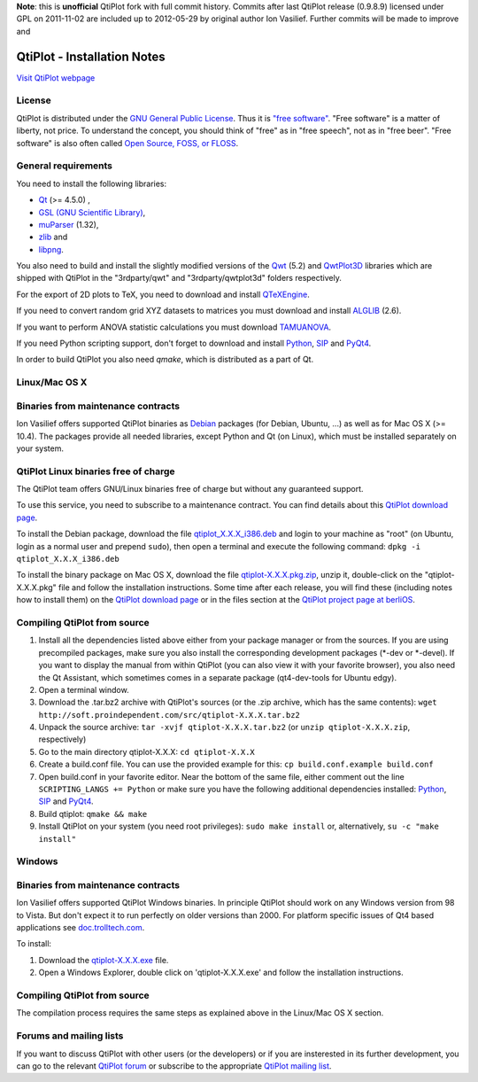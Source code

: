 **Note**: this is **unofficial** QtiPlot fork with full commit history. Commits after last QtiPlot release (0.9.8.9) licensed under GPL on 2011-11-02 are included up to 2012-05-29 by original author Ion Vasilief. Further commits will be made to improve and 

============================
QtiPlot - Installation Notes
============================
`Visit QtiPlot webpage <http://soft.proindependent.com/qtiplot.html>`_

License
-------
QtiPlot is distributed under the `GNU General Public License <http://www.gnu.org/licenses/gpl.html>`_. Thus it is `"free software" <http://www.fsf.org/licensing/essays/free-sw.html>`_. "Free software" is a matter of liberty, not price. To understand the concept, you should think of "free" as in "free speech", not as in "free beer". 
"Free software" is also often called `Open Source, FOSS, or FLOSS <http://en.wikipedia.org/wiki/Alternative_terms_for_free_software>`_.

General requirements
--------------------
You need to install the following libraries:

- `Qt <https://www.qt.io/>`_ (>= 4.5.0) ,
- `GSL (GNU Scientific Library) <https://www.gnu.org/software/gsl/>`_,
- `muParser <https://beltoforion.de/en/muparser/>`_ (1.32),
- `zlib <http://www.zlib.net/>`_ and
- `libpng <http://www.libpng.org/pub/png/libpng.html>`_.

You also need to build and install the slightly modified versions of the 
`Qwt <http://qwt.sourceforge.net/index.html>`_ (5.2) and
`QwtPlot3D <http://qwtplot3d.sourceforge.net/>`_ libraries which are shipped 
with QtiPlot in the "3rdparty/qwt" and "3rdparty/qwtplot3d" folders respectively.

For the export of 2D plots to TeX, you need to download and install 
`QTeXEngine <https://sourceforge.net/projects/qtexengine/>`_.

If you need to convert random grid XYZ datasets to matrices you must download 
and install
`ALGLIB <http://www.alglib.net/>`_ (2.6).

If you want to perform ANOVA statistic calculations you must download
`TAMUANOVA <http://www.stat.tamu.edu/~aredd/tamuanova/>`_.

If you need Python scripting support, don't forget to download and install 
`Python <http://www.python.org/>`_, 
`SIP <http://www.riverbankcomputing.co.uk/software/sip/download>`_ and 
`PyQt4 <http://www.riverbankcomputing.co.uk/software/pyqt/download>`_.

In order to build QtiPlot you also need *qmake*, which is distributed as a part of Qt.

Linux/Mac OS X
--------------

Binaries from maintenance contracts
-----------------------------------
Ion Vasilief offers supported QtiPlot binaries as `Debian <http://www.debian.org/>`_ packages (for Debian, Ubuntu, ...) as well as for Mac OS X (>= 10.4). 
The packages provide all needed libraries, except Python and Qt (on Linux), which must be installed separately on your system.

QtiPlot Linux binaries free of charge
-------------------------------------
The QtiPlot team offers GNU/Linux binaries free of charge but without any guaranteed support.

To use this service, you need to subscribe to a maintenance contract. 
You can find details about this `QtiPlot download page <http://soft.proindependent.com/download.html>`_.

To install the Debian package, download the file `qtiplot_X.X.X_i386.deb <http://soft.proindependent.com/download.html>`_ and login to your machine as "root" (on Ubuntu, login as a normal user and prepend ``sudo``), then open a terminal and execute the following command:
``dpkg -i qtiplot_X.X.X_i386.deb``

To install the binary package on Mac OS X, download the file `qtiplot-X.X.X.pkg.zip <http://soft.proindependent.com/download.html>`_, unzip it, double-click on the "qtiplot-X.X.X.pkg" file and follow the installation instructions. 
Some time after each release, you will find these (including notes how to install them) on the
`QtiPlot download page <http://soft.proindependent.com/download.html>`_ or in the files section at the `QtiPlot project page at berliOS <https://developer.berlios.de/project/showfiles.php?group_id=6626>`_.

Compiling QtiPlot from source
-----------------------------

#. Install all the dependencies listed above either from your package manager or 
   from the sources. If you are using precompiled packages, make sure you also 
   install the corresponding development packages (*-dev or *-devel). If you want
   to display the manual from within QtiPlot (you can also view it with your 
   favorite browser), you also need the Qt Assistant, which sometimes comes in a
   separate package (qt4-dev-tools for Ubuntu edgy).
#. Open a terminal window.
#. Download the .tar.bz2 archive with QtiPlot's sources (or the .zip archive, which has the same contents):
   ``wget http://soft.proindependent.com/src/qtiplot-X.X.X.tar.bz2``
#. Unpack the source archive:
   ``tar -xvjf qtiplot-X.X.X.tar.bz2`` (or ``unzip qtiplot-X.X.X.zip``, respectively)
#. Go to the main directory qtiplot-X.X.X:
   ``cd qtiplot-X.X.X``
#. Create a build.conf file. You can use the provided example for this:
   ``cp build.conf.example build.conf``
#. Open build.conf in your favorite editor. Near the bottom of the same file, 
   either comment out the line ``SCRIPTING_LANGS += Python`` or make 
   sure you have the following additional dependencies installed:
   `Python <http://www.python.org/>`_,
   `SIP <http://www.riverbankcomputing.co.uk/software/sip/download>`_ and 
   `PyQt4 <http://www.riverbankcomputing.co.uk/software/pyqt/download>`_.
#. Build qtiplot:
   ``qmake && make``
#. Install QtiPlot on your system (you need root privileges):
   ``sudo make install``
   or, alternatively,
   ``su -c "make install"``

Windows
-------

Binaries from maintenance contracts
-----------------------------------

Ion Vasilief offers supported QtiPlot Windows binaries. In principle QtiPlot should work on any Windows version from 98 to Vista. But don't expect it to run perfectly on older versions than 2000. For platform specific issues of Qt4 based applications see `doc.trolltech.com <http://www.trolltech.com/developer/notes/platforms/index>`_.

To install:

#. Download the `qtiplot-X.X.X.exe <http://soft.proindependent.com/download.html>`_ file.
#. Open a Windows Explorer, double click on 'qtiplot-X.X.X.exe' and follow the installation instructions.


Compiling QtiPlot from source
-----------------------------
The compilation process requires the same steps as explained above in the Linux/Mac OS X section.

Forums and mailing lists
------------------------
If you want to discuss QtiPlot with other users (or the developers) or if you are insterested in its further development, you can go to the relevant `QtiPlot forum <https://developer.berlios.de/forum/?group_id=6626>`_ or subscribe to the appropriate `QtiPlot mailing list <https://developer.berlios.de/mail/?group_id=6626>`_.
